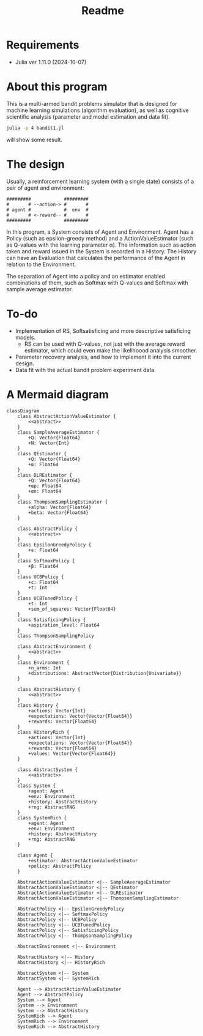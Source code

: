 #+title: Readme
* Requirements
- Julia ver 1.11.0 (2024-10-07)
* About this program
This is a multi-armed bandit problems simulator that is designed for machine learning simulations (algorithm evaluation), as well as cognitive scientific analysis (parameter and model estimation and data fit).
#+begin_src sh
julia -p 4 bandit1.jl
#+end_src
will show some result.
* The design
Usually, a reinforcement learning system (with a single state) consists of a pair of agent and environment:
#+begin_src ascii
#########            #########
#       # --action-> #       #
# agent #            #  env  #
#       # <-reward-- #       #
#########            #########
#+end_src
In this program, a System consists of Agent and Environment.
Agent has a Policy (such as epsilon-greedy method) and a ActionValueEstimator (such as Q-values with the learning parameter α).
The information such as action taken and reward issued in the System is recorded in a History.
The History can have an Evaluation that calculates the performance of the Agent in relation to the Environment.

The separation of Agent into a policy and an estimator enabled
combinations of them, such as Softmax with Q-values and Softmax with
sample average estimator. 
* To-do
- Implementation of RS, Softsatisficing and more descriptive satisficing models.
  - RS can be used with Q-values, not just with the average reward estimator, which could even make the likelihoood analysis smoother.
- Parameter recovery analysis, and how to implement it into the current design.
- Data fit with the actual bandit problem experiment data.
* A Mermaid diagram
#+begin_src mermaid
classDiagram
    class AbstractActionValueEstimator {
        <<abstract>>
    }
    class SampleAverageEstimator {
        +Q: Vector{Float64}
        +N: Vector{Int}
    }
    class QEstimator {
        +Q: Vector{Float64}
        +α: Float64
    }
    class DLREstimator {
        +Q: Vector{Float64}
        +αp: Float64
        +αn: Float64
    }
    class ThompsonSamplingEstimator {
        +alpha: Vector{Float64}
        +beta: Vector{Float64}
    }

    class AbstractPolicy {
        <<abstract>>
    }
    class EpsilonGreedyPolicy {
        +ϵ: Float64
    }
    class SoftmaxPolicy {
        +β: Float64
    }
    class UCBPolicy {
        +c: Float64
        +t: Int
    }
    class UCBTunedPolicy {
        +t: Int
        +sum_of_squares: Vector{Float64}
    }
    class SatisficingPolicy {
        +aspiration_level: Float64
    }
    class ThompsonSamplingPolicy

    class AbstractEnvironment {
        <<abstract>>
    }
    class Environment {
        +n_arms: Int
        +distributions: AbstractVector{Distribution{Univariate}}
    }

    class AbstractHistory {
        <<abstract>>
    }
    class History {
        +actions: Vector{Int}
        +expectations: Vector{Vector{Float64}}
        +rewards: Vector{Float64}
    }
    class HistoryRich {
        +actions: Vector{Int}
        +expectations: Vector{Vector{Float64}}
        +rewards: Vector{Float64}
        +values: Vector{Vector{Float64}}
    }

    class AbstractSystem {
        <<abstract>>
    }
    class System {
        +agent: Agent
        +env: Environment
        +history: AbstractHistory
        +rng: AbstractRNG
    }
    class SystemRich {
        +agent: Agent
        +env: Environment
        +history: AbstractHistory
        +rng: AbstractRNG
    }

    class Agent {
        +estimator: AbstractActionValueEstimator
        +policy: AbstractPolicy
    }

    AbstractActionValueEstimator <|-- SampleAverageEstimator
    AbstractActionValueEstimator <|-- QEstimator
    AbstractActionValueEstimator <|-- DLREstimator
    AbstractActionValueEstimator <|-- ThompsonSamplingEstimator

    AbstractPolicy <|-- EpsilonGreedyPolicy
    AbstractPolicy <|-- SoftmaxPolicy
    AbstractPolicy <|-- UCBPolicy
    AbstractPolicy <|-- UCBTunedPolicy
    AbstractPolicy <|-- SatisficingPolicy
    AbstractPolicy <|-- ThompsonSamplingPolicy

    AbstractEnvironment <|-- Environment

    AbstractHistory <|-- History
    AbstractHistory <|-- HistoryRich

    AbstractSystem <|-- System
    AbstractSystem <|-- SystemRich

    Agent --> AbstractActionValueEstimator
    Agent --> AbstractPolicy
    System --> Agent
    System --> Environment
    System --> AbstractHistory
    SystemRich --> Agent
    SystemRich --> Environment
    SystemRich --> AbstractHistory
#+end_src
